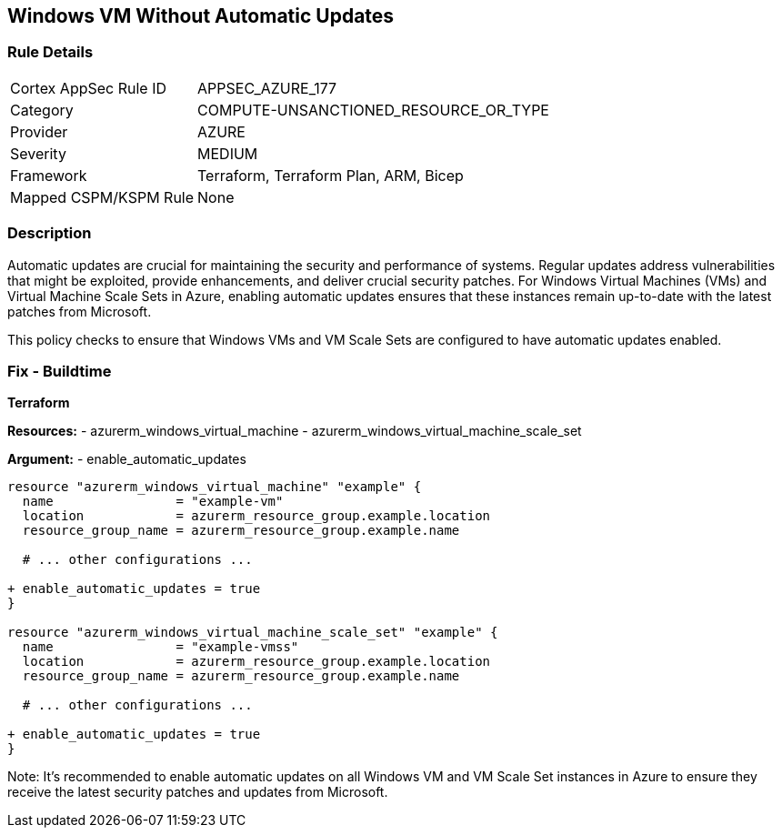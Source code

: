 == Windows VM Without Automatic Updates
// Ensure Windows VM enables automatic updates

=== Rule Details

[cols="1,2"]
|===
|Cortex AppSec Rule ID |APPSEC_AZURE_177
|Category |COMPUTE-UNSANCTIONED_RESOURCE_OR_TYPE
|Provider |AZURE
|Severity |MEDIUM
|Framework |Terraform, Terraform Plan, ARM, Bicep
|Mapped CSPM/KSPM Rule |None
|===


=== Description

Automatic updates are crucial for maintaining the security and performance of systems. Regular updates address vulnerabilities that might be exploited, provide enhancements, and deliver crucial security patches. For Windows Virtual Machines (VMs) and Virtual Machine Scale Sets in Azure, enabling automatic updates ensures that these instances remain up-to-date with the latest patches from Microsoft.

This policy checks to ensure that Windows VMs and VM Scale Sets are configured to have automatic updates enabled.

=== Fix - Buildtime

*Terraform*

*Resources:* 
- azurerm_windows_virtual_machine
- azurerm_windows_virtual_machine_scale_set

*Argument:* 
- enable_automatic_updates

[source,terraform]
----
resource "azurerm_windows_virtual_machine" "example" {
  name                = "example-vm"
  location            = azurerm_resource_group.example.location
  resource_group_name = azurerm_resource_group.example.name
  
  # ... other configurations ...

+ enable_automatic_updates = true
}

resource "azurerm_windows_virtual_machine_scale_set" "example" {
  name                = "example-vmss"
  location            = azurerm_resource_group.example.location
  resource_group_name = azurerm_resource_group.example.name
  
  # ... other configurations ...

+ enable_automatic_updates = true
}
----

Note: It's recommended to enable automatic updates on all Windows VM and VM Scale Set instances in Azure to ensure they receive the latest security patches and updates from Microsoft.

